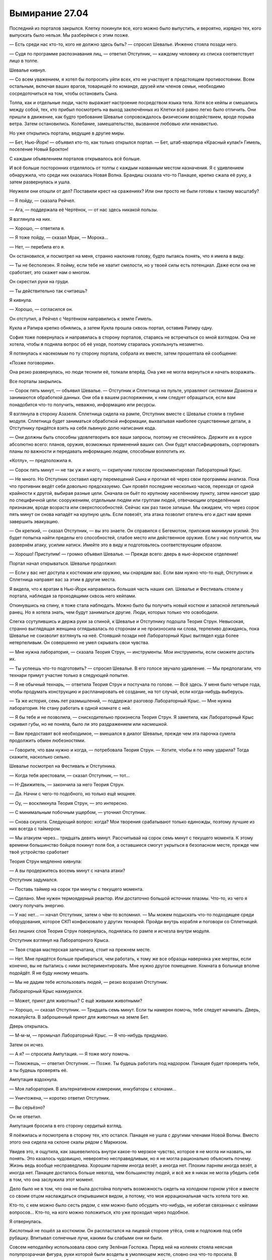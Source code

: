 ﻿Вымирание 27.04
#################
Последний из порталов закрылся. Клетку покинули все, кого можно было выпустить, и вероятно, изрядно тех, кого выпускать было нельзя.
Мы разберёмся с этим позже.

— Есть среди нас кто-то, кого не должно здесь быть? — спросил Шевалье. Инженю стояла позади него.

— Судя по программе распознавания лиц, — ответил Отступник, — каждому человеку из списка соответствует лицо в толпе. 

Шевалье кивнул. 

— Со всем уважением, я хотел бы попросить уйти всех, кто не участвует в предстоящем противостоянии. Всем остальным, включая ваших врагов, товарищей по команде, друзей или членов семьи, необходимо сосредоточиться на том, чтобы остановить Сына.

Толпа, как и отдельные люди, часто выражает настроение посредством языка тела. Хотя все кейпы и смешались между собой, тех, кто прибыл посмотреть на выход заключённых из Клетки всё равно легко было отличить. Они пришли в движение, как будто требование Шевалье сопровождалось физическим воздействием, вроде порыва ветра. Затем остановились. Колебание, замешательство, вызванное любовью или ненавистью.

Но уже открылись порталы, ведущие в другие миры.

— Бет, Нью-Йорк! — объявил кто-то, как только открылся портал. — Бет, штаб-квартира «Красный кулак!» Гимель, поселение Новый Броктон!

С каждым объявлением порталов открывалось всё больше.

И всё больше посторонних отделялось от толпы с каждым названным местом назначения. Я с удивлением обнаружила, что среди них оказалась Новая Волна. Брандиш сказала что-то Панацее, крепко сжала её руку, а затем развернулась и ушла.

Неужели они отошли от дел? Поставили крест на сражениях? Или они просто не были готовы к такому масштабу?

— Я пойду, — сказала Рейчел.

— Ага, — поддержала её Чертёнок, — от нас здесь никакой пользы.

Я взглянула на них.

— Хорошо, — ответила я.

— Я тоже пойду, — сказал Мрак, — Морока…

— Нет, — перебила его я.

Он остановился, и посмотрел на меня, странно наклонив голову, будто пытаясь понять, что я имела в виду.

— Ты не бесполезен. Я пойму, если тебе не хватит смелости, но у твоей силы есть потенциал. Даже если она не сработает, это скажет нам о многом.

Он скрестил руки на груди. 

— Ты действительно так считаешь?

Я кивнула.

— Хорошо, — согласился он.

Он отступил, а Рейчел с Чертёнком направились к земле Гимель.

Кукла и Рапира крепко обнялись, а затем Кукла прошла сквозь портал, оставив Рапиру одну.

София тоже повернулась и направилась в сторону порталов, стараясь не встречаться со мной взглядом. Она не хотела, чтобы я подняла вопрос об её уходе, поэтому старалась ускользнуть незаметно.

Я потянулась к насекомым по ту сторону портала, собрала их вместе, затем прошептала ей сообщение: 

«Позже поговорим».

Она резко развернулась, но люди теснили её, толкали вперёд. Она уже не могла вернуться и начать возражать.

Все порталы закрылись.

— Сорок пять минут, — объявил Шевалье. — Отступник и Сплетница на пульте, управляют системами Дракона и занимаются обработкой данных. Они оба в вашем распоряжении, к ним следует обращаться, если вам понадобится что-то получить, неважно, информацию или ресурсы.

Я взглянула в сторону Азазеля. Сплетница сидела на рампе, Отступник вместе с Шевалье стояли в глубине модуля. Сплетница будет заниматься обработкой информации, выхватывая наиболее существенные детали, а Отступнику придётся взять на себя львиную долю написания кода.

— Они должны быть способны удовлетворить все ваши запросы, поэтому не стесняйтесь. Держите их в курсе абсолютно всего: планов, оружия, возможных применений ваших сил. Они будут классифицировать, сортировать планы по важности и передавать информацию людям, способным воплотить их.

«Котлу», — предположила я.

— Сорок пять минут — не так уж и много, — скрипучим голосом прокомментировал Лабораторный Крыс.

— Не много. Но Отступник составил карту перемещений Сына и прогнал её через свои программы анализа. Пока что противник ведёт себя довольно предсказуемо. Сын провёл последние несколько часов, переходя от одной крайности к другой, выбирая разные цели. Сначала он бьёт по крупному населённому пункту, затем наносит удар по специфичной цели: сооружениям, отдельным людям или группам людей, отвечающим определённым признакам, вроде возраста или сверхспособностей. Сейчас как раз такое затишье. Мы ожидаем, что через сорок пять минут он снова нападёт на крупную цель. Если повезёт, эта атака позволит отвлечь его и даст нам время завершить эвакуацию.

— Он крепкий, — сказал Отступник, — вы это знаете. Он справился с Бегемотом, приложив минимум усилий. Это будет попытка найти пределы его способностей, слабое место или действенное оружие. Если у нас получится, мы развернём атаку, усилим натиск. Имейте это в виду и подготовьтесь соответствующим образом.

— Хорошо! Приступим! — громко объявил Шевалье. — Прежде всего: дверь в нью-йоркское отделение!

Портал начал открываться. Шевалье продолжил:

— Если у вас нет доступа к костюмам или оружию, мы снарядим вас. Если вам нужно что-то ещё, Отступник и Сплетница направят вас за этим в другие места.

Я видела, что к вратам в Нью-Йорк направилась большая часть наших сил. Шевалье и Фестиваль стояли у портала, наблюдая за проходящими сквозь него кейпами.

Откинувшись на спину, я тоже стала наблюдать. Можно было бы получить новый костюм и запасной летательный ранец. Но я хотела знать, чем будут заниматься другие. Люди, которых только что освободили.

Слегка ссутулившись и держа руки за спиной, к Шевалье и Отступнику подошла Теория Струн. Невысокая, странно выглядящая женщина оглядывалась по сторонам и не произносила ни слова, терпеливо дожидаясь, пока Шевалье не соизволит взглянуть на неё. Стоявший позади неё Лабораторный Крыс выглядел куда более нетерпеливым. Он совершенно не умел скрывать свои чувства.

— Мне нужна лаборатория, — сказала Теория Струн, — инструменты. Мои инструменты, если сможете достать их.

— Ты успеешь что-то подготовить? — спросил Шевалье. В его голосе звучало удивление. — Мы предполагали, что технари примут участие только в следующей попытке.

— Я не обычный технарь, — ответила Теория Струн и постучала по голове. —  Всё здесь. У меня было четыре года, чтобы продумать конструкцию и распланировать её создание, на тот случай, если когда-нибудь выберусь.

— Та же история, семь лет размышлений, — поддержал разговор Лабораторный Крыс. — Мне нужна лаборатория. Не стану работать в одной комнате с ней.

— Я бы тебе и не позволила, — снисходительно произнесла Теория Струн. Я заметила, как Лабораторный Крыс скривил губы, но не поняла, было ли это раздражением или насмешкой.

— Вам предоставят всё необходимое, — вмешался в диалог Шевалье, прежде чем эта парочка сумела продолжить обмен любезностями.

— Говорите, что вам нужно и когда, — потребовала Теория Струн. — Хотите, чтобы я по нему ударила? Тогда скажите, насколько сильно.

Шевалье посмотрел на Фестиваль и Отступника.

— Когда тебя арестовали, — сказал Отступник, — тот…

— Н-Движитель, — закончила за него Теория Струн.

— Да. Начни с чего-то подобного, но только ещё мощнее.

— Оу, — воскликнула Теория Струн, — это интересно.

— С минимальным побочным ущербом, — уточнил Отступник.

— Снова скукота. Следующий вопрос: когда? Мои творения срабатывают только единожды, поэтому лучшие из них всегда с таймером.

— Мы атакуем через… тридцать девять минут. Рассчитывай на сорок семь минут с текущего момента. К этому времени большинство бойцов покинут поля боя, а оставшиеся смогут укрыться в безопасном месте, прежде чем твоё устройство сработает

Теория Струн медленно кивнула:

— А вы продержитесь восемь минут с начала атаки?

Отступник задумался. 

— Поставь таймер на сорок три минуты с текущего момента.

— Сделано. Мне нужен термоядерный реактор. Или достаточно большой источник плазмы. Что-то, из чего я смогу получать энергию.

— У нас нет… — начал Отступник, затем о чём-то вспомнил. — Мы можем подыскать что-то подходящее среди оборудования, которое СКП конфисковало у других технарей. Пройди внутрь корабля и поговори со Сплетницей.

Без лишних слов Теория Струн повернулась, поднялась по рампе и исчезла внутри модуля.

Отступник взглянул на Лабораторного Крыса. 

— Твоя старая мастерская запечатана, стоит на прежнем месте.

— Нет. Мне придётся больше прибираться, чем работать, к тому же все образцы наверняка уже мертвы, если конечно, вы не пытались с ними экспериментировать. Мне нужно другое помещение. Комната в больнице вполне подойдёт. Я не буду никому мешать.

— Мы не дадим тебе использовать людей, — резко возразил Отступник.

Лабораторный Крыс нахмурился.

— Может, приют для животных? С ещё живыми животными?

— Хорошо, — сказал Отступник. — Тридцать семь минут. Если ты намерен помочь, тебе следует начинать. Дверь, пожалуйста. В заброшенный приют для животных на земле Бет.

Дверь открылась.

— М-м-м, — промычал Лабораторный Крыс. — Я что-нибудь придумаю.

Затем он исчез.

— А я? — спросила Ампутация. — Я тоже могу помочь.

— Поможешь, — ответил Отступник. — Позже. Ты будешь работать под надзором. Панацея будет проверять тебя, а ты будешь проверять её.

Ампутация вздохнула. 

— Моя лаборатория. В альтернативном измерении, инкубаторы с клонами…

— Уничтожена, — коротко ответил Отступник.

— Вы серьёзно?

Он не ответил.

Ампутация бросила в его сторону сердитый взгляд.

Я поёжилась и посмотрела в сторону тех, кто остался. Панацея не ушла с другими членами Новой Волны. Вместо этого она сидела на склоне скалы рядом с Маркизом.

Увидев это, я ощутила, как зашевелилось внутри какое-то мерзкое чувство, которое я не могла ни назвать, ни понять. Это казалось чудовищно, невероятно несправедливым, но я не могла рационально объяснить почему. Жизнь ведь вообще несправедлива. Хорошим парням иногда везёт, а иногда нет. Плохим парням иногда везёт, а иногда нет. Панацее досталось больше невзгод, чем большинству людей, и всё же я никак не могла убедить себя в том, что она заслужила этот момент.

Дело было не в том, что она не была достойна получить возможность сидеть на холодном горном утёсе и вместе со своим отцом наслаждаться открывшимся видом, а потому, что моя иррациональная часть хотела того же.

Кто-то, с кем можно было сесть рядом, с кем можно было обсудить что-нибудь, не избегая связанных с кейпами вопросов… Кто-то, на кого можно положиться, кто уже проходил через подобное.

Я отвернулась.

Кислотный не пошёл за костюмом. Он распластался на лицевой стороне утёса, сняв и подложив под себя рубашку. Впитывал солнечные лучи, какими бы слабыми они ни были.

Совсем неподалёку использовала свою силу Зелёная Госпожа. Перед ней на коленях стояла неясная полупрозрачная фигура, руки которой были воздеты в умоляющем жесте, словно она что-то просила. В сложенных вместе ладонях горело пламя, и Зелёная Госпожа грела об него руки.

Мгновение я колебалась, но всё же подошла к ней.

— Здравствуй, Королева-Администратор.

— Здравствуй, Королева Фей, — ответила я. — Не возражаешь, если я присоединюсь?

— Нисколько.

Я взглянула на призрака. Он не был размытым или напоминающим дым и, в общем-то, казался вполне материальным. И всё же, очертания костюма, которые раньше носил этот кейп, настолько смазались, что невозможно было понять, где заканчивался костюм, а где начиналась кожа. Чрезмерно заострённый нос, выступающий из языков пламени охватывающих всю голову до самой макушки, глаза без радужки и зрачков, заострённые кончики пальцев, и те же языки пламени вокруг запястий. Пол призрака был неясен.

Странно, что он сохранил что-то столь сложное, как костюм, но не личность.

Как там говорил Голем? Человек, у которого была жизнь, мать, отец, семья. У которого были мечты, кто пережил событие-триггер или заплатил круглую сумму за силу в пробирке. У него была своя история.

Низведён до роли обогревателя для рук.

Осталось ли в нём что-то от прежней личности? Воспоминания о человеке, которым он был? Если да, то не означало ли это нечто ужасное? Зелёная Госпожа собирала пассажиров, использовала их силы, а если у этих штук были воспоминания, то что это говорило о самих пассажирах?

Я больше не хотела быть холодной и равнодушной, не хотела быть расчётливой и рациональной. Возможно, это и было разумно — не обращать внимание на духа, чтобы не ссориться с Королевой Фей, но мне не нравилось то, кем мне придётся для этого быть.

Поэтому я повернулась к духу.

 — Привет.

Он открыл рот, чтобы ответить, но слова его были слабыми, бессвязными, как будто он не пытался что-то произнести, а подражал речи.

— У тебя было имя?

— Перо Жар-Птицы, — сказала Зелёная Госпожа.

Звучит несколько громоздко.

Я погрела руки у огня. 

— Спасибо, Перо Жар-Птицы.

Он лишь опустил голову, закрыв свои безликие глаза, которые, возможно, когда-то были линзами.

Я почувствовала, как по спине пробежали мурашки.

Что если я погибну в бою? Заберёт ли она меня? Стану ли я такой же? Какую форму примет моё тело? Рой, Шелкопряд или что-то среднее?

— Ты не подготовилась к битве, — словно читая мои мысли, заметила Королева Фей.

— Нет. Пока что.

— Да. Я тоже в ожидании. Голова, увенчанная короной, несёт тяжёлое бремя.

— Ты видишь в нас обеих королев, Королева Фей?

— Вижу. Но на время разговора давай отбросим титулы.

— Хорошо… Зелёная Госпожа. А есть другие королевы?

— Есть и другие, кто стоит с нами вровень, Администратор, но королева — это неправильное слово. Чемпион, Первосвященник, Наблюдатель, Ваятель, Хранитель Земель. Почему ты спрашиваешь?

— Просто пытаюсь всё понять, хочу выяснить, какова твоя позиция.

— Изволь пояснить.

— Похоже, что ты хочешь, чтобы феи снова восстали, а Сын — это большая часть всего этого уравнения.

— Да, я вижу к чему ты клонишь, Администратор. Конфликт интересов?

— В общем и целом.

— У всех нас есть свои роли.

— Роли?

— Да. Как у актеров, играющих в спектакле. Мы носим наши человеческие лица, переживаем трагедии, храним мечты, но когда игра начинается заново, на другой сцене, уже с другими лицами и формами, те же роли продолжают играть всё те же актёры. И если всё идёт хорошо, то к последующим представлениям присоединяется фигура из толпы, а роли совершенствуются.

— А мы… Королевы и Короли. У нас большие роли? Ведущие?

— В своей собственной истории, Администратор, роль каждого — ведущая. Некоторые роли больше, некоторые меньше, но ни одна из них не важней другой, понимаешь?

— Да, — ответила я. — Тогда какова во всём этом твоя роль?

— Мы вернулись к вопросу моего… конфликта интересов. У меня особая роль. Я составляю компанию феям, которые покинули нашу метафорическую сцену.

— Умерли, — сказала я. — Ты составляешь компанию мёртвым.

— Да. Задачи остальной знати сиюминутны, не столь долгосрочны. Наша роль до и после этого акта — вот что оправдывает наш высокий титул. Мы усердно трудимся, пока другие спят. Мы прилагаем постоянные усилия, мы сильнее и опытнее. Чемпион и Наблюдатель занимаются тем, чтобы без заминок прошёл следующий акт. Ваятель и Хранитель Земель прибираются после того, как мы, так или иначе, всё здесь закончим. Так оно и идёт.

— А священник?

— Первосвященник, — неодобрительно поправила меня Зелёная Госпожа. — Мы с тобою можем опустить титулы, но нам нельзя оскорблять других.

— Хорошо, — сказала я.

— Ну, а что касается его роли, ты и сама должна знать.

— Я должна знать?

— Да.

На ум приходил только один могущественный человек, который стоял в одном ряду с теми, кого она назвала. Контесса и Зелёная Госпожа с лёгкостью могли быть отнесены к уровню сил двенадцать или выше, а значит, чтобы понять о ком она говорила, стоило посмотреть на людей с примерно такой же классификацией. Панацея, Лабиринт…

В связи с этим возникало два вопроса.

Во-первых, какого чёрта я попала в этот список?

И второе, Эйдолон и есть этот самый Первосвященник? Он единственный, кого я могла представить в этой роли.

— Мне кажется, что я не совсем понимаю, — сказала я.

— Он тоже не понимает, — ответила Зелёная Госпожа, — что всё усложняет. У нас есть представители двух дворов, но люди одного из них поднялись на сцену испачканными, обезумевшими, никто их не предупредил, не дал никаких указаний, понимаешь?

— Думаю, да, — ответила я.

По крайней мере пытаюсь.

— Первосвященник испытывает те же трудности, что и эти несчастные. Он стоит уверенно, придумывает свои реплики на ходу, но он одет не в тот костюм, и прибыл так же не вовремя, как и остальные.

— И… что думает об этом он сам?

Зелёная Госпожа пожала плечами:

— Не могу сказать. Но что бы подумала ты сама, будь ты на его месте? Он привёл всё это в движение, но финала не будет, ничто не предвещает что после того, как завершится это представление, начнётся следующее. Вельможи двора нашей могущественной феи могут остаться без ролей.

— Но тебя это не волнует?

Она слегка улыбнулась, но не ответила.

— Если до этого дойдёт, если мы сможем как-нибудь превзойти Сына, и будет похоже на то, что мы побеждаем, ты ему поможешь? Из-за того, что хочешь увидеть следующее представление?

Своими длинными ногтями она заложила волосы за ухо и обратила взгляд светлых глаз к горизонту. Небо сохраняло красный цвет, но сейчас это было вызвано не восходом солнца, а поднятой в атмосферу пылью.

— Я и вправду хочу это увидеть. Хочу посмотреть, как духи мёртвых танцуют вокруг, танцуют даже больше, чем сейчас. И всё же я играю свою роль, и это лучшее доказательство, которое я могу предоставить, чтобы здесь и сейчас заверить свою преданность.

Я не могла сопоставить вместе всё, что она сказала, но подозревала, что именно этого она и добивалась. Она всё ещё следовала своей роли, которая заключалась в сборе и утешении мёртвых. Поскольку… надеялась, что всё пойдёт по плану Сына?

Я взглянула на пламя, созданное призрачным фантомом, затем на самого фантома. На Перо Жар-Птицы.

Возможно, от Зелёной Госпожи стоит ждать неприятностей. Я вспомнила о нескольких других основных игроках, которых тоже считала опасными.

— Кем Сын приходится тебе? Он является режиссёром этого… спектакля?

— И зрителями тоже. Здесь метафора ломается. Он наш отец, наше дитя, наш создатель, а теперь и наш разрушитель.

Это было понятно. Был ли ещё кто-то, о ком можно было спросить, кто-то, о ком я мало что знала?

— Доктор Мама, — выпалила я, не успев даже задуматься. — Могу ли спросить, какую роль она играет на этой сцене?

— А, теперь ты просишь отвечать на вопросы, которые помогут мне нажить врагов, — Зелёная Госпожа взглянула на меня, и в её взгляде почувствовалась скрытая угроза.

— Я бы не стала просить тебя отвечать на вопросы, которые могут вызывать неудобства, Зелёная Госпожа. Прошу меня простить. 

«Будь вежлива, не вызывай в ней недовольства».

— Надеюсь, что не станешь, — сказала она, и по её тону было ясно, что это было предупреждение. Затем её голос стал мягче, и она ответила. — Не важно. Она не из наших. Не более, чем реквизит.

— Значит, у неё нет сил.

— Как я и сказала, реквизит.

— Она не кажется такой маловажной, — сказала я. — У неё много власти.

— Реквизит тоже может быть важным. Грааль был предметом бесчисленных поисков и сказаний. Одно сообщение может решить исход войны. А живой реквизит… — она замолчала.

— Прости меня, Королева Фей, — как можно мягче сказала я. Она уже собиралась возразить мне, поэтому я продолжила: — Я обратилась к тебе по титулу потому что собираюсь сказать грубость, но хочу выказать уважение. Это был тяжёлый день. Я не настолько отстранилась от всех событий, как ты, поэтому мне не настолько хочется быть актёром, а не частью представления, если в этом вообще есть какой-нибудь смысл.

— Смысл предельно ясен, — ответила она.

— Я хочу сказать, что я не сопоставляю факты так хорошо, как следовало бы, и поэтому, чтобы не тратить впустую твоё время, я прямиком спрошу о том, чего я не поняла. Эта грубость, о которой я говорила. Ты могла бы продолжить? Живой реквизит…

— Я не могу продолжить. Они смотрят и слушают в ожидании просьбы открыть дверь, чтобы перенести нас с одной сцены на другую, и они слышат каждое произнесённое слово. Если я продолжу, я прогневаю тех, о ком говорю.

— Понимаю. 

Значит есть что-то ещё. Доктор держит что-то в рукаве.

Я не была удивлена.

— Вскоре я должна подготовиться к битве, — сказала Зелёная Госпожа. — Если, конечно, ты не хочешь обсудить что-то ещё, Администратор?

— Хочу. Прошу прощения. Моя роль. Какова моя роль?

— В этом представлении или в более глобальном плане?

— И в том, и в том. В обоих.

Она потянулась и положила руку мне на лицо. Она была тёплой от огня. Её большой палец скользнул по моей скуле, длинный ноготь прошёл в опасной близости от моего глаза.

Она могла убить меня прямо здесь. Извлечь моего пассажира и забрать себе.

— Я уже говорила тебе, — начала она. — А я не люблю повторять дважды. А теперь подойди, наклонись.

Я наклонилась.

Она поцеловала меня в щеку, затем в другую, и отступила.

— Я с нетерпением жду возможности забрать тебя, Администратор, или встретить тебя в конце, если ты переживёшь меня. Мы сможем вести долгие разговоры.

— Они могут говорить? — спросила я, глядя на Перо Жар-Птицы.

— Нет, но вот общаться мы можем. Ты поймёшь, рано или поздно.

Я слегка кивнула.

— Сожалею о твоей потере, Администратор, — сказала она. — Всё становится намного проще, если осознать, насколько временным всё является.

Мою потерю?

Она знает?

Она отступила и подняла руку. Перо Жар-Птицы сжался в точку на её руке, словно взрыв, воспроизведённый в обратной перемотке. Она сжала ладонь в кулак.

Затем раскрыла, и с обеих сторон от неё появились две фигуры. Их костюмы и кожа тоже слились. Черты стали неясными. Обе были женщинами, но одна перед смертью была изувечена, или, возможно, это был случай пятьдесят три. У неё было четыре ноги, а руки отличались по длине.

Они совместно приступили к работе над костюмом Зелёной Госпожи, растворяя в воздухе саван, изготовленный из кусков тюремной униформы, и формируя плащ и мантию с переливающимся зелёным и чёрными цветами, словно та была сделана из чешуек размерами с песчинку.

Я восприняла это как знак и решила уйти.

— Дверь. Штаб-квартира протектората Чикаго.

Портал открылся.

Я ступила на крышу штаб-квартиры.

Здесь дул сильный ветер, и по небу неслись тяжелые облака влаги и пыли. Я взглянула вниз и увидела опустевший город. Ни людей, ни машин на улицах. Даже во время ранних утренних пробежек, даже глубокой ночью Чикаго был наполнен жизнью.

И всё же я ощутила кое-какую жизнь. Я потянулась к насекомым, населяющим пустой город и призвала их к себе.

Я осознала, почему меня направили на крышу. Насекомые пробегали по зданию и обнаруживали трещины в опорных конструкциях, разрушенный бетон, упавшие с потолка пластиковые панели на офисном этаже. Здание едва не рухнуло после мощного толчка.

Проход в крыше для летающих героев был приоткрыт, и я запустила внутрь рой. Происходящее слишком напоминало события, которые предшествовали моему вступлению в Стражи.

Насекомые собрали ткань и материалы, заполнили собой каналы запасного ранца, затем вместе со всем необходимым подняли его ко мне.

Рой кружил вокруг меня, насекомые держали каждый из предметов на весу, в калейдоскопическом танце расправляя их, и подвешивая на равном расстоянии друг от друга. Запасные костюмы, наработки по костюму, оружие, снаряжение.

Интересно, какую форму примет моё тело, если меня получит Зелёная Госпожа? В основе своей это был один и тот же костюм, но отдельные детали, черты… когтистые перчатки Рой или дополнительная броня Шелкопряд с запасными катушками шёлка спрятанным за панелями на запястье?

Чёрный? Белый? Серый? Красный? У меня было несколько комбинезонов разных цветов, ещё с тех времён, когда я испытывала краски и носила различные варианты костюма, чтобы проверить, как поведёт себя ткань на теле.

Какой цвет линз?

Какое оружие?

Сын был необычным противником. Бегемота можно было обмануть клонами-обманками, от него можно было спрятаться. Его удары были смертельны, но большинство из них задерживалось препятствиями.

Против Сына камуфляж не поможет. Как и защита. Пистолет, вероятно, смог бы в критический момент точным выстрелом привлечь внимание Бегемота. С Сыном такого не будет.

Я начинала в чёрном костюме Рой, продолжила в сером костюме Шелкопряд. На секунду мне захотелось продолжить последовательность и сражаться в белом.

Но я выбрала чёрный комбинезон.

Это не было приготовлением к бою. Здесь не будет обмена ударами, и я сомневалась, что будет какая-то разница между полновесной бронёй или голым телом.

Нет. Я готовилась внутренне. Я предпочла чёрный, поскольку именно в нём я прошла через самые жестокие и тяжёлые испытания.

Это нечто, связанное с домом. Броктон-Бей у меня больше нет, как нет и папы. Чёрный костюм создавал связь с тем временем и местом, когда я чувствовала себя дома.

Белые броневые панели, чтобы мой облик представлял и эту часть моей жизни.

Белые линзы.

Пистолет. Тоже скорее для создания нужного настроя, и ещё потому, что я не доверяла всем своим новым союзникам. Две обоймы. Я вспомнила о Выверте. Моё первое настоящее убийство.

Тазер, исходя из тех же соображений, и чтобы соответствовать образу Шелкопряд. Дополнительный вес на поясе не казался лишним.

Я натянула летательный ранец, поправила волосы, попавшие под ремни.

Наконец, в качестве последнего символичного жеста, я взяла маленький перцовый баллончик.

— Дверь, — произнесла я. — На поле боя.

* * *

Портал доставил нас к небольшой буровой платформе посреди океана. Никакой музыки или разговоров, только звук волн океана, простирающегося от горизонта до горизонта во всех направлениях. Вода была тёмной, мрачной и отражала небо.

Все носили паучий шёлк. Я узнавала отдельные части. Запасные костюмы, комбинезоны, которые я создала и передала Протекторату и командам Стражей.

Весьма скромный вклад, учитывая огневую мощь нашего противника.

Нас было восемьдесят, и мы не брали с собой никого вроде Рейчел или Чертёнка, которые не могли сражаться в бою, где противник мог летать так, как летает Сын или бить так, как бьёт Сын. Псы не смогут схватить его, а защита Чертёнка не задержит его ни на мгновение: он либо увидит её, либо уничтожит одними только побочными эффектами ударов.

Среди нас бродил Лабораторный Крыс, державший в одной руке рюкзак. Каждому из нас он вручил портативные устройства: браслеты для связи, наушники для тех, у кого их не было, и небольшой пластиковый контейнер размером со спичечный коробок с завязками.

Сам он уже всё надел, браслет был застёгнут прямо поверх его лабораторного халата, коробочка была привязана выше, на плече, словно простая нарукавная повязка.

Одну он протянул мне, затем поколебался, порылся в рюкзаке и предложил другую.

— Что это за коробка? — спросила я.

— Моя работа, — сказал Лабораторный Крыс.

— Это не ответ на мой вопрос.

— Ты не захочешь узнать ответ. Либо носи, либо нет, — проскрипел он. — Я ношу.

Он двинулся дальше, раздавая содержимое рюкзака.

— Неважная рекомендация, как по мне, — сказал Стояк, когда тот удалился достаточно, чтобы не слышать. — Этот парень реально псих. Он однажды превратил себя в фотосинтезирующего здоровяка, настолько толстого, что ему пришлось занять два этажа здания. В конце концов, только поэтому его и поймали.

Я многозначительно посмотрела на предплечье Стояка. Маленькая белая коробочка сливалась с белым костюмом героя.

— Сам-то ты её носишь.

— Рекомендация Лабораторного Крыса может и хреновая, но если речь идёт обо мне, я готов пожертвовать своей левой рукой, если это даст мне чуть больше шансов. Мне нравится верить, что, возможно, эта штука поможет, пусть объяснение мне и не понравится. Немного надежды не помешает.

— Может быть, это всё, что она даёт, — сказала Виста. — Надежду.

Я закрыла глаза и сосредоточилась на присутствующих кейпах, помечая их насекомыми.

То тут, то там открывались порталы, и на платформу вступали новые люди. Гальванат. Теория Струн с одним лишь ноутбуком.

Гальванат протянул руку и коснулся нескольких избранных кейпов, накладывая неуязвимость поверх неуязвимости Александрии, Молотка, Доброго Великана и кейпа из Клетки, которого я не узнала.

— Кое с чем можно работать, — сказал Мрак.

— Одолжить силу? — предложила я.

— Не получится. Мы кое-что проверили, до того, как ты появилась. Есть варианты. Увидишь.

Ни Ампутации, ни Панацеи не было. Несколько зловеще.

— Три минуты.

Открылся ещё один портал. Зелёная Госпожа, ростом в два раза выше, чем недавно была. Она передвигалась вроде бы шагом, вот только никаких ног под развевающимися лоскутами её чёрно-зелёной ткани не было. За ней вышагивали три духа. Ни одного из них я не узнала.

Ветер переменился, и я подняла голову, чтобы он продувал сквозь мои волосы. Мне всегда нравилось это ощущение.

— Зачем высаживать нас посреди океана? — спросила Виста. — Это безумие.

— Это символично, — произнёс голос над нами. Я посмотрела вверх и увидела, что на нас смотрит Легенда. — Наша планета по большей части состоит из воды. Мы сами по большей части вода. Обычно об этом не думаешь, когда привязан к земле.

— Хватит напоминать, — сказал Стояк.

— Прошу прощения, — ответил Легенда.

Он изменился, выглядел на десять лет старше, чем когда-то был. Это вызвано его эмоциональным состоянием? Расплата за сражения с Губителями, за то, что стал отверженным? Обычные люди всё ещё уважали его, но все, кто хоть что-то знал о кейпах, догадывались о потере Легендой своего статуса.

— Мне никогда не нравились подобные места, — заметила я. — Вроде крыш домов. Нельзя спуститься и сбежать.

— Это место изолировано, а шансы, что он сможет нас как-нибудь выследить, минимальны, — сказал Шевалье. — И средства для бегства у нас есть. Кроме того, это самая далёкая точка от Сына.

Когда он снова заговорил, то поднял голос, чтобы все присутствующие на платформе смогли его услышать:

— Пора! Это наша подготовительная площадка. Мы не будем приближаться. Мы не можем, из-за опасности, которую он представляет, и потому что кейпы Котла не могут создавать порталы в непосредственной близости от Сына.

— Не могут или не хотят? — спросил кто-то.

— Не важно, — ответил Шевалье. — Это пробный забег. Если попробуем какой-нибудь один трюк, и он не сработает, то нас уничтожат. Так что мы ударим его несколькими способами подряд, с разных направлений и посмотрим, не сработает ли хоть что-нибудь.

— Я всё время буду с вами, — раздался голос Сплетницы в наушниках. — Отступник тоже здесь.

— Слушайте наши подсказки, — донёсся голос Отступника, — не теряйтесь.

Шевалье сказал что-то, но я его не услышала, поскольку Сплетница сказала что-то другое. Судя по реакции остальных, это касалось меня и меня одной.

— И поскольку мы ограничены в возможностях, я прошу тебя быть рядом в качестве связного.

— Точняк, — пробормотала я, нацепила коробочку Лабораторного Крыса, затем браслет. Экран вспыхнул и затребовал моё имя.

— Тейлор, — сказала я.

Имя появилось на экране. Я подключилась.

На экране возникло нечто, напоминающее искажённый циферблат с квадратом в центре. На циферблате были четырнадцать чисел и только одна стрелка.

— Четырнадцать направлений атаки. Мы пробуем поочерёдно сильные и слабые, против часовой стрелки по диску.

Одно число для каждой атаки.

— Одну секунду, — вступила Сплетница. — Переключаю на Теорию, чтобы не отставать от графика. Для того, кто не любит речи, Шевалье слишком любит говорить.

— Двери! — закончил Шевалье.

Словно соответствуя четырнадцати отметкам, вокруг платформы по кругу открылись порталы.

— Инженю! — выкрикнул он.

Шевалье и Инженю прошли через дверь несколько правее самого северного портала.

Он сам возглавил бой, начал первую атаку. Он знал, что в этой первой, критической попытке нельзя было допустить, чтобы участник запаниковал и отступил.

— Шесть километров от Сына. Бьём, пока он о нас не знает.

Дверь портала осталась открытой, и насекомые позволили мне увидеть, что происходит.

Сила Инженю изменяла силы других людей. Больше сил — меньше контроля; больше контроля — меньше дальность. Что делать, решала она сама.

Я предполагала, что она изменяла что-то и в их мозгах. Возможно, чтобы влиять на пассажиров. Но её партнёры зачастую сходили с ума. Впадали в буйство.

Пушкомеч Шевалье в мгновение ока вырос в три раза. Совсем не тот плавный рост, который он демонстрировал раньше. Это был дикий, безумный рост, освобождённый от всех установленных ранее ограничений.

Увеличение в десять раз, в двадцать. Я видела, что он может достигать размеров Левиафана, но сейчас он превысил их в два раза.

Оружие стало слишком тяжёлым, чтобы его можно было поднять. Шевалье позволил ему упасть, воткнув лезвие в землю по ту сторону портала.

Он произвёл выстрел, совместное действие которого вместе с отдачей уничтожило всех насекомых.

— Вторая группа! — выкрикнула я за секунду до того, как Отступник пролаял «Два!» через коммуникаторы.

Стояк, клоны Хохотуна, Добрый Великан и несколько других.

Различные силы, связанные с мобильностью, несколько людей из тех, кто, возможно, сможет пережить выстрел Сына, усиленные воздействием Гальваната.

Они подойдут предельно близко, используя мобильность Хохотунов.

Я ждала и ждала… прошло двадцать секунд.

Мир по ту сторону порталов содрогнулся. Несмотря на то, что порталы были отдалены на несколько километров друг от друга, грохот из каждого из них воспринимался одинаково громко.

— Третья группа, — сказала Сплетница. — Тяжеловесы. Минимизируйте побочный ущерб. Там всё ещё могут быть остальные.

Притворщик, Эйдолон и Легенда взлетели, и за ними последовала Зелёная Госпожа.

— Он бежит, — доложил Эйдолон.

— Сплетница, — сказала я. — Не сделаешь мне одолжение?

— Всё, что пожелаешь, милая.

Она стала даже ещё более развязной, чем обычно. Нервничает?

— Передай сообщение Легенде и Эйдолону. Притворщику тоже, если получится. Им следует присматривать за Зелёной Госпожой. Я говорила с ней, и она ни разу не оспорила идею, что может помочь Сыну, если придётся.

— Поняла.

Я сконцентрировалась на мире за порталами. Я ощущала насекомых, рассеянных по окрестностям, высокие холмы с крутыми обрывами, густую траву, ростом превышающую человека, зловеще яркую под тёмным небом, из-за особенностей фильтрации света.

Я закрыла глаза и сфокусировалась на чувствах роя. Я не могла ощущать детали, но различала светлые и тёмные цвета. Сын был светлым, как и его лазеры.

Враг, который был слишком силён, чтобы от него можно было защититься, и слишком неуязвим, чтобы его можно было ранить. Эйдолон не пытался устоять против его лазеров и непрерывно телепортировался. Александрия попала под скользящий удар и погрузилась под землю. Легенда обстрелял Сына, помедлил, затем ударил его более мощным лазером.

Когда и это не помогло, Легенда ещё раз удвоил мощность луча.

— Четвёртая группа.

Все уже сгрудились возле соответствующего портала. Здесь был Мрак и несколько других, в том числе и Миксер.

Мрак взглянул на меня через плечо и отсалютовал.

Я почувствовала, как в горле появился ком. Я хотела быть здесь Тейлор, но был предел тому, сколько я смогу так протянуть.

Я отсалютовала в ответ.

Насколько я могла видеть искажённые, контрастные фигуры, Мрак создал кусок тьмы, который Миксер телепортировал в воздух над Сыном. Тьма рухнула, поглощая золотого человека.

Прицеливаясь в гущу тьмы, Мрак испустил залп лазеров.

Нет, это были не лазеры Сына. Легенды.

Если бы он мог использовать лазеры Сына, думаю, он бы использовал. Лазеры Легенды не достигали ничего существенного, если вообще что-то делали. Сын на них не реагировал, и не похоже было также, что он ослеп. Александрия возвратилась и сражалась на близкой дистанции.

Сын выпустил ещё один залп, и несколько порталов погасли за мгновение до того, как лучи достигли их и обрушили на платформу золотую смерть.

— Мрак, назад, — сказала я. — Меняем тактику.

Вернулся Шевалье, неся на руках обожжённую Инженю. Он бросил свой пушкомеч за порталом. Видимо, тот был разрушен.

— Вступает пятая группа, — сказала Сплетница. — Всем остальным, в сторону!

Пятая группа. Лишь один человек. Теория Струн.

— Открой один из этих порталов, — сказала она, — в моей лаборатории, прямо перед Б-движителем. Выход портала размести напротив цели.

— Все в сторону, — повторила Сплетница.

Возвращались кейпы с границ поля битвы. Появились Хохотуны, перенося двух раненых. Меньше трети от первоначальной группы. Виста поспешила к Стояку.

— Он даже не целился в нашу сторону, но выбил большинство из нас, — пробормотал Стояк. — Блядь!

Вернулась группа Мрака. Миксер посмотрел на меня и покачал головой.

«Ещё одна сила оказалась бесполезной», — подумала я.

Мне нужно что-то делать:

— Стояк, там кто-то остался?

— Нет.

— Мрак?

Мрак покачал головой.

— Там никого не осталось, — доложила я. — Теория?

— Идиот! — прорычала Теория Струн. — Это не та сторона! Установи портал с другой стороны от движителя!

Краткая заминка.

— Так-то лучше. Двадцать две секунды. Дайте мне координаты.

— Связываю со Счетоводом, — сказала Сплетница.

Повисла тишина.

Все порталы закрылись, скользнув вниз, словно гаражные ворота.

Мы оставили Сына одного, никто его не отвлекал. Опасно. Мы не могли предсказать, что он станет делать.

Нам не удалось, насколько я знала, причинить ему существенного ущерба. Ничто не предполагало, что на него сумели повлиять даже сила заморозки Стояка и тьма Мрака.

— Дайте мне обзор, — сказала Теория Струн.

— Слишком опасно, — отрезал Шевалье, который сидел на палубе платформы.

— Обзор! Сейчас же, или я промахнусь!

На краю платформы открылось окно.

Вид на происходящее: ландшафт, разорванный в клочья ударами Сына, поля травы с крутыми холмами, ограда в отдалении, деревья на самых высоких вершинах. Трава была такой же яркой, однако теперь причиной были вызванные боем пожары.

В отдалении мерцала золотая аура Сына, который повернулся и полетел к порталу.

Раздался звук, напоминающий скорее треск электромухобойки, чем выстрел оружия. Вид исказился, словно под потоками горячего воздуха, Сына унесло в небо, лишь мигнула полоска золотого света. Судя по направлению, его выбросило за пределы атмосферы.

— Источники подтверждают увиденное, — сказала Сплетница. — Прямое попадание. Сработало.

Теория Струн победоносно взмахнула кулаком.

— Что это было? — спросила Виста.

— Б-движитель, — сказала Теория Струн, которая опустила руки, поправила халат и очки. Она повернулась и одарила нас самодовольной улыбкой.

— И что же это? — спросил кто-то другой.

— Новая версия Н-движителя.

— Небесный движитель, — пояснил Отступник через интерком. — Во времена её ареста, Теория Струн угрожала использовать свой Небесный движитель, чтобы столкнуть луну с орбиты.

— А мы об этом не слышали, потому что…

— Боевой дух, — ответил Отступник, словно это могло что-то объяснить.

— Лично мой боевой дух здорово бы укрепился, если бы я знал, что мы можем сделать нечто подобное, — сказал Стояк.

— В случае, если кому-то интересно, Б-движитель, означает Божественный Движитель, — пояснила Теория Струн. — Это очевидно.

— Очевидно, — пробормотал Стояк.

— Он возвращается, — доложила Сплетница.

Не удивительно.

И всё же мы смогли его ударить.

— Шестая группа, готовность, — приказал Отступник.

Шестая группа — Танда и неизвестные мне кейпы из Клетки, включая одного, заряженного Гальванатом — вышли вперёд. Тяжеловесы.

Но они не получили шанса.

— Он пропал, — прозвучал в наушниках голос, которого я не узнала.

Все замерли и замолчали.

— Проверяю камеры, мониторы, отчёты… эту сволочь трудно отследить.

Я почувствовала, как замерли насекомые. Не из-за отсутствия ветра.

Я посмотрела вверх.

Сын. Здесь. Прямо над нами, высоко в воздухе, где он казался лишь точкой.

Когда-то я почувствовала исходящее от него отвращение, когда он смотрел на Эйдолона. Ничего конкретного, я не могла объяснить причину ощущения, ни одного движения глаз, бровей или губ. Но я это почувствовала.

Сейчас я ощущала жажду крови. Не ярость. Нет. Ничего подобного.

То же чувство, которое у меня было, когда я оказалась в лапах Луна и он собирался меня убить. То же чувство, когда Ампутация оседлала меня, пытаясь разрезать мне голову. То же чувство, которое я испытала, когда столкнулась лицом к лицу с Душечкой.

Чувство, которое в своей глубине состояло из низменного, животного желания разрывать людей на куски.

Однако он ждал, наблюдал.

Играл с нами.

— Сплетница, — прошептала я. — Он здесь.

— Нет, не может быть.

— Нам нужны способы бегства.

Ответа не последовало.

Я почувствовала как от глухого отчаяния скручивает живот.

— Сплетница?

— Они сказали нет. Котёл сказал нет.

— Теория Струн задела его, по крайней мере, ударила. Нам нужны остальные, возможно они тоже смогут что-то сделать. Не говори мне, что они собрали сильнейших кейпов, а потом, когда ситуация усложнилась, бросают их здесь умирать.

— Ты не понимаешь. Мы выбрали противоположную сторону планеты на другой Земле. Он не должен был попасть к вам.

— Но он попал.

Она не ответила.

Один из кейпов Клетки каким-то образом понял тоже что и я. Возможно он ощутил враждебность, заполнившую воздух, и проследил до её источника.

Раздался приглушённый вскрик. Заметили и другие.

Золотое свечение стало ярче. Более зловещим. Словно ещё одно солнце, висевшее не на своём месте на затянутом тучами небе.

Если бы я была Рой, то попыталась бы пожертвовать собой.

Если бы я была Шелкопрядом, я бы попыталась смириться с мыслью, что придётся погибнуть, ради того, чтобы Котёл мог сохранить порталы и продолжить бой. Ради общего блага.

Но в глубине души я не была никем из них.

— Котёл, — пробормотала я. — Вы слушаете, тем своим жутким всеведущим кейпом. Вы смотрите. Если вы не уверены что делать: позволить Сыну увидеть вблизи ваши порталы и дать выследить вас или позволить ему убить всех нас, я, блядь, голосую! Спасайте нас!

Ничего.

— Он уже знает, должен знать, иначе он не нашёл бы нас так быстро. Ну же, давайте!

— О господи, — произнёс кто-то. — О господи, о господи.

Насекомые, усеивающие платформу, не чувствовали ни единого признака появления порталов.

Я закрыла глаза.

— Прости, Тейлор, — сказала Сплетница. — Хотела бы я…

Голос оборвался, когда энергия атаки Сына прервала связь.